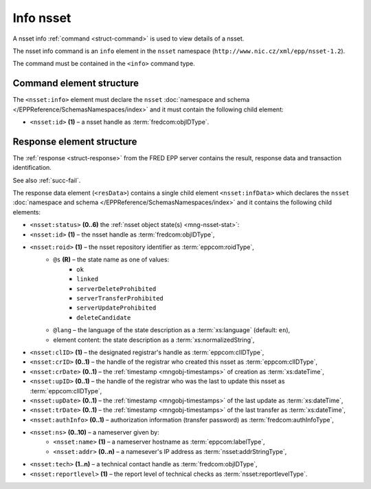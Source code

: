 
.. index::
   pair: info; nsset

Info nsset
=============

A nsset info :ref:`command <struct-command>` is used to view details of a nsset.

The nsset info command is an ``info`` element in the ``nsset`` namespace
(``http://www.nic.cz/xml/epp/nsset-1.2``).

The command must be contained in the ``<info>`` command type.

.. index:: Ⓔinfo, Ⓔid

Command element structure
-------------------------

The ``<nsset:info>`` element must declare the ``nsset`` :doc:`namespace and schema
</EPPReference/SchemasNamespaces/index>` and it must contain the following child element:

* ``<nsset:id>`` **(1)**  – a nsset handle as :term:`fredcom:objIDType`.

.. code-block:: xml
   :caption: Example

   <?xml version="1.0" encoding="utf-8" standalone="no"?>
   <epp xmlns="urn:ietf:params:xml:ns:epp-1.0"
    xmlns:xsi="http://www.w3.org/2001/XMLSchema-instance"
    xsi:schemaLocation="urn:ietf:params:xml:ns:epp-1.0 epp-1.0.xsd">
   <command>
      <info>
         <nsset:info xmlns:nsset="http://www.nic.cz/xml/epp/nsset-1.2"
          xsi:schemaLocation="http://www.nic.cz/xml/epp/nsset-1.2 nsset-1.2.xsd">
            <nsset:id>NID-MYNSSET</nsset:id>
         </nsset:info>
      </info>
      <clTRID>kttq005#17-07-31at12:21:02</clTRID>
   </command>
   </epp>

.. code-block:: shell
   :caption: FRED-client equivalent

   > info_nsset NID-MYNSSET

.. index:: ⒺinfData, Ⓔid, Ⓔroid, Ⓔstatus,
   ⒺclID, ⒺcrID, ⒺcrDate, ⒺupID, ⒺupDate, ⒺtrDate, ⒺauthInfo,
   Ⓔns, Ⓔname, Ⓔaddr, Ⓔtech, Ⓔreportlevel,
   ⓐs, ⓐlang

Response element structure
--------------------------

The :ref:`response <struct-response>` from the FRED EPP server contains
the result, response data and transaction identification.

See also :ref:`succ-fail`.

.. _nsset-infdata:

The response data element (``<resData>``) contains a single child element
``<nsset:infData>``  which declares the ``nsset`` :doc:`namespace and schema </EPPReference/SchemasNamespaces/index>`
and it contains the following child elements:

* ``<nsset:status>`` **(0..6)** the :ref:`nsset object state(s) <mng-nsset-stat>`:
* ``<nsset:id>`` **(1)** – the nsset handle as :term:`fredcom:objIDType`,
* ``<nsset:roid>`` **(1)** – the nsset repository identifier as :term:`eppcom:roidType`,
   * ``@s`` **(R)** – the state name as one of values:
      * ``ok``
      * ``linked``
      * ``serverDeleteProhibited``
      * ``serverTransferProhibited``
      * ``serverUpdateProhibited``
      * ``deleteCandidate``
   * ``@lang`` – the language of the state description as a :term:`xs:language` (default: ``en``),
   * element content: the state description as a :term:`xs:normalizedString`,
* ``<nsset:clID>`` **(1)** – the designated registrar's handle as :term:`eppcom:clIDType`,
* ``<nsset:crID>`` **(0..1)** – the handle of the registrar who created this nsset as :term:`eppcom:clIDType`,
* ``<nsset:crDate>`` **(0..1)** – the :ref:`timestamp <mngobj-timestamps>` of creation as :term:`xs:dateTime`,
* ``<nsset:upID>`` **(0..1)** – the handle of the registrar who was the last to update this nsset as :term:`eppcom:clIDType`,
* ``<nsset:upDate>`` **(0..1)** – the :ref:`timestamp <mngobj-timestamps>` of the last update as :term:`xs:dateTime`,
* ``<nsset:trDate>`` **(0..1)** – the :ref:`timestamp <mngobj-timestamps>` of the last transfer as :term:`xs:dateTime`,
* ``<nsset:authInfo>`` **(0..1)** – authorization information (transfer password) as :term:`fredcom:authInfoType`,
* ``<nsset:ns>`` **(0..10)** – a nameserver given by:
   * ``<nsset:name>`` **(1)** – a nameserver hostname as :term:`eppcom:labelType`,
   * ``<nsset:addr>`` **(0..n)** – a namesever's IP address as :term:`nsset:addrStringType`,
* ``<nsset:tech>`` **(1..n)** – a technical contact handle as :term:`fredcom:objIDType`,
* ``<nsset:reportlevel>`` **(1)** – the report level of technical checks as :term:`nsset:reportlevelType`.

.. code-block:: xml
   :caption: Example

   <?xml version="1.0" encoding="UTF-8"?>
   <epp xmlns="urn:ietf:params:xml:ns:epp-1.0"
    xmlns:xsi="http://www.w3.org/2001/XMLSchema-instance"
    xsi:schemaLocation="urn:ietf:params:xml:ns:epp-1.0 epp-1.0.xsd">
   <response>
      <result code="1000">
         <msg>Command completed successfully</msg>
      </result>
      <resData>
         <nsset:infData xmlns:nsset="http://www.nic.cz/xml/epp/nsset-1.2"
          xsi:schemaLocation="http://www.nic.cz/xml/epp/nsset-1.2 nsset-1.2.1.xsd">
            <nsset:id>NID-MYNSSET</nsset:id>
            <nsset:roid>N0009907595-CZ</nsset:roid>
            <nsset:status s="linked">Has relation to other records in the registry</nsset:status>
            <nsset:clID>REG-MYREG</nsset:clID>
            <nsset:crID>REG-MYREG</nsset:crID>
            <nsset:crDate>2017-07-11T13:28:42+02:00</nsset:crDate>
            <nsset:upID>REG-MYREG</nsset:upID>
            <nsset:upDate>2017-07-27T16:54:53+02:00</nsset:upDate>
            <nsset:ns>
               <nsset:name>ns1.mydomain.cz</nsset:name>
               <nsset:addr>111.222.111.222</nsset:addr>
            </nsset:ns>
            <nsset:ns>
               <nsset:name>ns.otherdomain.cz</nsset:name>
            </nsset:ns>
            <nsset:tech>CID-TECH2</nsset:tech>
            <nsset:reportlevel>4</nsset:reportlevel>
         </nsset:infData>
      </resData>
      <trID>
         <clTRID>kttq005#17-07-31at12:21:02</clTRID>
         <svTRID>ReqID-0000140998</svTRID>
      </trID>
   </response>
   </epp>
